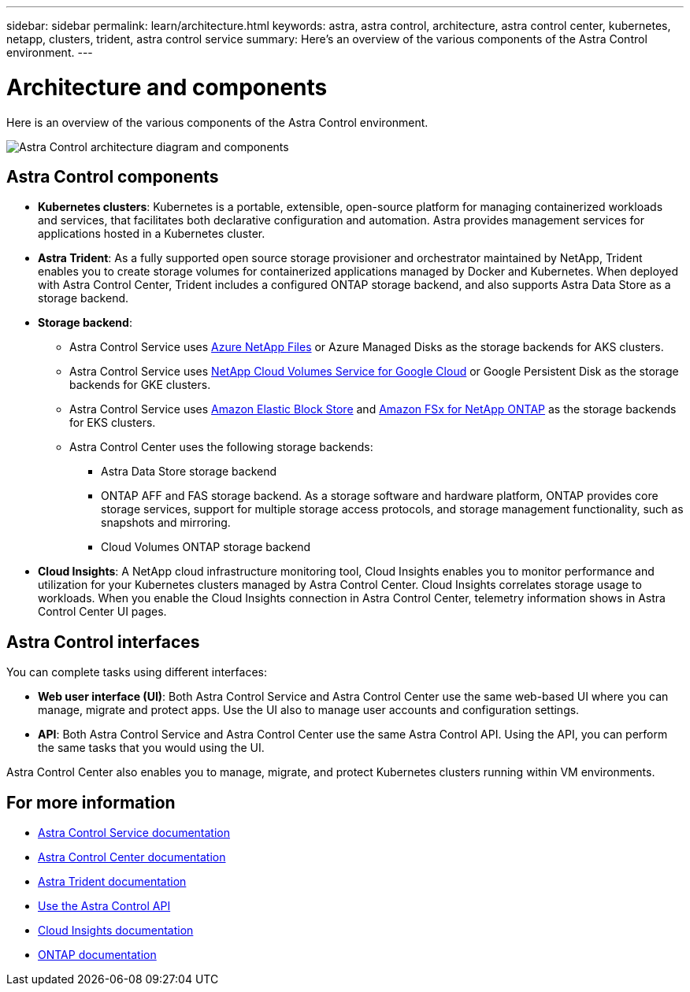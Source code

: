 ---
sidebar: sidebar
permalink: learn/architecture.html
keywords: astra, astra control, architecture, astra control center, kubernetes, netapp, clusters, trident, astra control service
summary: Here's an overview of the various components of the Astra Control environment.
---

= Architecture and components
:hardbreaks:
:icons: font
:imagesdir: ../media/learn/

//Remote includes from ACC repo
//include::https://raw.githubusercontent.com/NetAppDocs/astra-control-center/main/_include/source-architecture.adoc[]


Here is an overview of the various components of the Astra Control environment.

image:astra-ads-architecture-diagram-v3.png[Astra Control architecture diagram and components]

== Astra Control components

* *Kubernetes clusters*: Kubernetes is a portable, extensible, open-source platform for managing containerized workloads and services, that facilitates both declarative configuration and automation. Astra provides management services for applications hosted in a Kubernetes cluster.

* *Astra Trident*: As a fully supported open source storage provisioner and orchestrator maintained by NetApp, Trident enables you to create storage volumes for containerized applications managed by Docker and Kubernetes. When deployed with Astra Control Center, Trident includes a configured ONTAP storage backend, and also supports Astra Data Store as a storage backend.

* *Storage backend*:
ifdef::gcp+azure+aws[]
** Astra Control Service uses the following storage backends:
*** https://www.netapp.com/cloud-services/cloud-volumes-service-for-google-cloud/[NetApp Cloud Volumes Service for Google Cloud^] or Google Persistent Disk as the storage backends for GKE clusters
*** https://www.netapp.com/cloud-services/azure-netapp-files/[Azure NetApp Files^] or Azure Managed Disks as the storage backends for AKS clusters
*** https://docs.aws.amazon.com/ebs/[Amazon Elastic Block Store^] or https://docs.aws.amazon.com/fsx/[Amazon FSx for NetApp ONTAP^] as the storage backends for AWS clusters
endif::gcp+azure+aws[]
ifndef::gcp,aws[]
** Astra Control Service uses https://www.netapp.com/cloud-services/azure-netapp-files/[Azure NetApp Files^] or Azure Managed Disks as the storage backends for AKS clusters.
endif::gcp,aws[]
ifndef::azure,aws[]
** Astra Control Service uses https://www.netapp.com/cloud-services/cloud-volumes-service-for-google-cloud/[NetApp Cloud Volumes Service for Google Cloud^] or Google Persistent Disk as the storage backends for GKE clusters.
endif::azure,aws[]
ifndef::azure,gcp[]
** Astra Control Service uses https://docs.aws.amazon.com/ebs/[Amazon Elastic Block Store^] and https://docs.aws.amazon.com/fsx/[Amazon FSx for NetApp ONTAP^] as the storage backends for EKS clusters.
endif::azure,gcp[]
+
** Astra Control Center uses the following storage backends:

*** Astra Data Store storage backend
*** ONTAP AFF and FAS storage backend. As a storage software and hardware platform, ONTAP provides core storage services, support for multiple storage access protocols, and storage management functionality, such as snapshots and mirroring.
//*** SolidFire storage backend. When you use a SolidFire storage backend, Astra Control Center doesn't report statistics and storage backend status as it does with other storage backends.
*** Cloud Volumes ONTAP storage backend


* *Cloud Insights*:  A NetApp cloud infrastructure monitoring tool, Cloud Insights enables you to monitor performance and utilization for your Kubernetes clusters managed by Astra Control Center. Cloud Insights correlates storage usage to workloads. When you enable the Cloud Insights connection in Astra Control Center, telemetry information shows in Astra Control Center UI pages.

== Astra Control interfaces

You can complete tasks using different interfaces:

* *Web user interface (UI)*: Both Astra Control Service and Astra Control Center use the same web-based UI where you can manage, migrate and protect apps. Use the UI also to manage user accounts and configuration settings.

* *API*: Both Astra Control Service and Astra Control Center use the same Astra Control API. Using the API, you can perform the same tasks that you would using the UI.

Astra Control Center also enables you to manage, migrate, and protect Kubernetes clusters running within VM environments.

== For more information

* https://docs.netapp.com/us-en/astra/index.html[Astra Control Service documentation^]
* https://docs.netapp.com/us-en/astra-control-center/index.html[Astra Control Center documentation^]
* https://docs.netapp.com/us-en/trident/index.html[Astra Trident documentation^]
* https://docs.netapp.com/us-en/astra-automation/index.html[Use the Astra Control API^]
* https://docs.netapp.com/us-en/cloudinsights/[Cloud Insights documentation^]
* https://docs.netapp.com/us-en/ontap/index.html[ONTAP documentation^]

